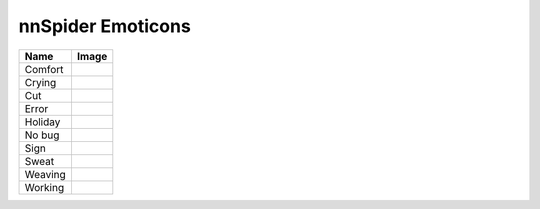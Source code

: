 nnSpider Emoticons
==================

.. img:: images/nn_spider/home/svg
   :width: 100%

.. list-table::
   :header-rows: 1
   :widths: auto

   * - Name
     - Image
   * - Comfort
     -
       .. img:: images/nn_spider/comfort.png
   * - Crying
     -
       .. img:: images/nn_spider/crying.png
   * - Cut
     -
       .. img:: images/nn_spider/cut.png
   * - Error
     -
       .. img:: images/nn_spider/error.png
   * - Holiday
     -
       .. img:: images/nn_spider/holiday.png
   * - No bug
     -
       .. img:: images/nn_spider/nobug.png
   * - Sign
     -
       .. img:: images/nn_spider/sign.png
   * - Sweat
     -
       .. img:: images/nn_spider/sweat.png
   * - Weaving
     -
       .. img:: images/nn_spider/weaving.png
   * - Working
     -
       .. img:: images/nn_spider/working.png
